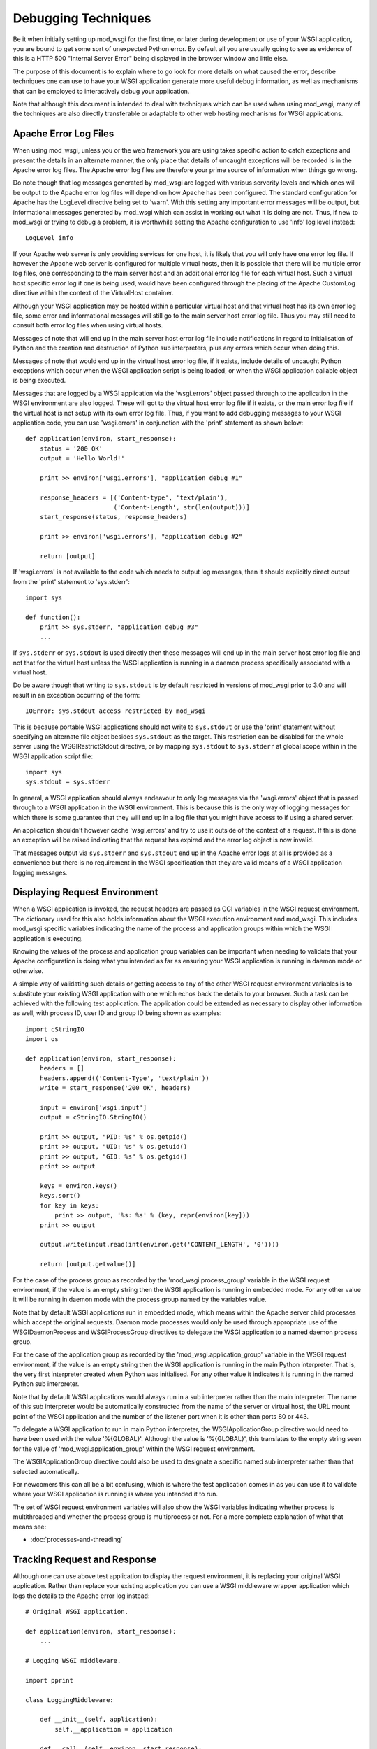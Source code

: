 ====================
Debugging Techniques
====================

Be it when initially setting up mod_wsgi for the first time, or later
during development or use of your WSGI application, you are bound to get
some sort of unexpected Python error. By default all you are usually going
to see as evidence of this is a HTTP 500 "Internal Server Error" being
displayed in the browser window and little else.

The purpose of this document is to explain where to go look for more
details on what caused the error, describe techniques one can use to have
your WSGI application generate more useful debug information, as well as
mechanisms that can be employed to interactively debug your application.

Note that although this document is intended to deal with techniques which
can be used when using mod_wsgi, many of the techniques are also directly
transferable or adaptable to other web hosting mechanisms for WSGI
applications.

Apache Error Log Files
----------------------

When using mod_wsgi, unless you or the web framework you are using takes
specific action to catch exceptions and present the details in an alternate
manner, the only place that details of uncaught exceptions will be recorded
is in the Apache error log files. The Apache error log files are therefore
your prime source of information when things go wrong.

Do note though that log messages generated by mod_wsgi are logged with
various serverity levels and which ones will be output to the Apache error
log files will depend on how Apache has been configured. The standard
configuration for Apache has the LogLevel directive being set to 'warn'.
With this setting any important error messages will be output, but
informational messages generated by mod_wsgi which can assist in working
out what it is doing are not. Thus, if new to mod_wsgi or trying to debug a
problem, it is worthwhile setting the Apache configuration to use 'info'
log level instead::

    LogLevel info

If your Apache web server is only providing services for one host, it is
likely that you will only have one error log file. If however the Apache
web server is configured for multiple virtual hosts, then it is possible
that there will be multiple error log files, one corresponding to the main
server host and an additional error log file for each virtual host. Such a
virtual host specific error log if one is being used, would have been
configured through the placing of the Apache CustomLog directive within
the context of the VirtualHost container.

Although your WSGI application may be hosted within a particular virtual
host and that virtual host has its own error log file, some error and
informational messages will still go to the main server host error log
file. Thus you may still need to consult both error log files when using
virtual hosts.

Messages of note that will end up in the main server host error log file
include notifications in regard to initialisation of Python and the
creation and destruction of Python sub interpreters, plus any errors which
occur when doing this.

Messages of note that would end up in the virtual host error log file, if
it exists, include details of uncaught Python exceptions which occur when
the WSGI application script is being loaded, or when the WSGI application
callable object is being executed.

Messages that are logged by a WSGI application via the 'wsgi.errors' object
passed through to the application in the WSGI environment are also logged.
These will got to the virtual host error log file if it exists, or the main
error log file if the virtual host is not setup with its own error log file.
Thus, if you want to add debugging messages to your WSGI application code,
you can use 'wsgi.errors' in conjunction with the 'print' statement as shown
below::

    def application(environ, start_response):
        status = '200 OK'
        output = 'Hello World!'

        print >> environ['wsgi.errors'], "application debug #1"

        response_headers = [('Content-type', 'text/plain'),
                            ('Content-Length', str(len(output)))]
        start_response(status, response_headers)

        print >> environ['wsgi.errors'], "application debug #2"

        return [output]

If 'wsgi.errors' is not available to the code which needs to output log
messages, then it should explicitly direct output from the 'print'
statement to 'sys.stderr'::

    import sys

    def function():
        print >> sys.stderr, "application debug #3"
    	...

If ``sys.stderr`` or ``sys.stdout`` is used directly then
these messages will end up in the main server host error log file and not
that for the virtual host unless the WSGI application is running in a
daemon process specifically associated with a virtual host.

Do be aware though that writing to ``sys.stdout`` is by default
restricted in versions of mod_wsgi prior to 3.0 and will result in an
exception occurring of the form::

    IOError: sys.stdout access restricted by mod_wsgi

This is because portable WSGI applications should not write to
``sys.stdout`` or use the 'print' statement without specifying an
alternate file object besides ``sys.stdout`` as the target. This
restriction can be disabled for the whole server using the
WSGIRestrictStdout directive, or by mapping ``sys.stdout`` to
``sys.stderr`` at global scope within in the WSGI application script
file::

    import sys
    sys.stdout = sys.stderr

In general, a WSGI application should always endeavour to only log messages
via the 'wsgi.errors' object that is passed through to a WSGI application
in the WSGI environment. This is because this is the only way of logging
messages for which there is some guarantee that they will end up in a log
file that you might have access to if using a shared server.

An application shouldn't however cache 'wsgi.errors' and try to use it
outside of the context of a request. If this is done an exception will be
raised indicating that the request has expired and the error log object
is now invalid.

That messages output via ``sys.stderr`` and ``sys.stdout`` end up in
the Apache error logs at all is provided as a convenience but there is no
requirement in the WSGI specification that they are valid means of a WSGI
application logging messages.

Displaying Request Environment
------------------------------

When a WSGI application is invoked, the request headers are passed as CGI
variables in the WSGI request environment. The dictionary used for this
also holds information about the WSGI execution environment and mod_wsgi.
This includes mod_wsgi specific variables indicating the name of the
process and application groups within which the WSGI application is
executing.

Knowing the values of the process and application group variables can be
important when needing to validate that your Apache configuration is doing
what you intended as far as ensuring your WSGI application is running in
daemon mode or otherwise.

A simple way of validating such details or getting access to any of the
other WSGI request environment variables is to substitute your existing
WSGI application with one which echos back the details to your browser.
Such a task can be achieved with the following test application. The
application could be extended as necessary to display other information as
well, with process ID, user ID and group ID being shown as examples::

    import cStringIO
    import os

    def application(environ, start_response):
        headers = []
        headers.append(('Content-Type', 'text/plain'))
        write = start_response('200 OK', headers)

        input = environ['wsgi.input']
        output = cStringIO.StringIO()

        print >> output, "PID: %s" % os.getpid()
        print >> output, "UID: %s" % os.getuid()
        print >> output, "GID: %s" % os.getgid()
        print >> output

        keys = environ.keys()
        keys.sort()
        for key in keys:
            print >> output, '%s: %s' % (key, repr(environ[key]))
        print >> output

        output.write(input.read(int(environ.get('CONTENT_LENGTH', '0'))))

        return [output.getvalue()]

For the case of the process group as recorded by the
'mod_wsgi.process_group' variable in the WSGI request environment, if the
value is an empty string then the WSGI application is running in embedded
mode. For any other value it will be running in daemon mode with the process
group named by the variables value.

Note that by default WSGI applications run in embedded mode, which means
within the Apache server child processes which accept the original requests.
Daemon mode processes would only be used through appropriate use of the
WSGIDaemonProcess and WSGIProcessGroup directives to delegate the WSGI
application to a named daemon process group.

For the case of the application group as recorded by the
'mod_wsgi.application_group' variable in the WSGI request environment, if the
value is an empty string then the WSGI application is running in the main
Python interpreter. That is, the very first interpreter created when Python
was initialised. For any other value it indicates it is running in the named
Python sub interpreter.

Note that by default WSGI applications would always run in a sub
interpreter rather than the main interpreter. The name of this sub
interpreter would be automatically constructed from the name of the server
or virtual host, the URL mount point of the WSGI application and the number
of the listener port when it is other than ports 80 or 443.

To delegate a WSGI application to run in main Python interpreter, the
WSGIApplicationGroup directive would need to have been used with the value
'%{GLOBAL}'. Although the value is '%{GLOBAL}', this translates to the
empty string seen for the value of 'mod_wsgi.application_group' within the
WSGI request environment.

The WSGIApplicationGroup directive could also be used to designate a
specific named sub interpreter rather than that selected automatically.

For newcomers this can all be a bit confusing, which is where the test
application comes in as you can use it to validate where your WSGI
application is running is where you intended it to run.

The set of WSGI request environment variables will also show the WSGI
variables indicating whether process is multithreaded and whether the
process group is multiprocess or not. For a more complete explanation
of what that means see:

* :doc:`processes-and-threading`

Tracking Request and Response
-----------------------------

Although one can use above test application to display the request
environment, it is replacing your original WSGI application. Rather than
replace your existing application you can use a WSGI middleware wrapper
application which logs the details to the Apache error log instead::

    # Original WSGI application.

    def application(environ, start_response):
        ...

    # Logging WSGI middleware.

    import pprint

    class LoggingMiddleware:

        def __init__(self, application):
            self.__application = application

        def __call__(self, environ, start_response):
            errors = environ['wsgi.errors']
            pprint.pprint(('REQUEST', environ), stream=errors)

            def _start_response(status, headers, *args):
                pprint.pprint(('RESPONSE', status, headers), stream=errors)
                return start_response(status, headers, *args)

            return self.__application(environ, _start_response)

    application = LoggingMiddleware(application)

The output from the middleware would end up in the Apache error log for the
virtual host, or if no virtual host specific error log file, in the main
Apache error log file.

For more complicated problems it may also be necessary to track both the
request and response content as well. A more complicated middleware which
can log these as well as header information to the file system is as
follows::

    # Original WSGI application.

    def application(environ, start_response):
        ...

    # Logging WSGI middleware.

    import threading
    import pprint
    import time
    import os

    class LoggingInstance:
        def __init__(self, start_response, oheaders, ocontent):
            self.__start_response = start_response
            self.__oheaders = oheaders
            self.__ocontent = ocontent

        def __call__(self, status, headers, *args):
            pprint.pprint((status, headers)+args), stream=self.__oheaders)
            self.__oheaders.close()

            self.__write = self.__start_response(status, headers, *args)
            return self.write

        def __iter__(self):
            return self

        def write(self, data):
            self.__ocontent.write(data)
            self.__ocontent.flush()
            return self.__write(data)

        def next(self):
            data = self.__iterable.next()
            self.__ocontent.write(data)
            self.__ocontent.flush()
            return data

        def close(self):
            if hasattr(self.__iterable, 'close'):
                self.__iterable.close()
            self.__ocontent.close()

        def link(self, iterable):
            self.__iterable = iter(iterable)

    class LoggingMiddleware:

        def __init__(self, application, savedir):
            self.__application = application
            self.__savedir = savedir
            self.__lock = threading.Lock()
            self.__pid = os.getpid()
            self.__count = 0

        def __call__(self, environ, start_response):
            self.__lock.acquire()
            self.__count += 1
            count = self.__count
            self.__lock.release()

            key = "%s-%s-%s" % (time.time(), self.__pid, count)

            iheaders = os.path.join(self.__savedir, key + ".iheaders")
            iheaders_fp = file(iheaders, 'w')

            icontent = os.path.join(self.__savedir, key + ".icontent")
            icontent_fp = file(icontent, 'w+b')

            oheaders = os.path.join(self.__savedir, key + ".oheaders")
            oheaders_fp = file(oheaders, 'w')

            ocontent = os.path.join(self.__savedir, key + ".ocontent")
            ocontent_fp = file(ocontent, 'w+b')

            errors = environ['wsgi.errors']
            pprint.pprint(environ, stream=iheaders_fp)
            iheaders_fp.close()

            length = int(environ.get('CONTENT_LENGTH', '0'))
            input = environ['wsgi.input']
            while length != 0:
                data = input.read(min(4096, length))
                if data:
                    icontent_fp.write(data)
                    length -= len(data)
                else:
                    length = 0
            icontent_fp.flush()
            icontent_fp.seek(0, os.SEEK_SET)
            environ['wsgi.input'] = icontent_fp

            iterable = LoggingInstance(start_response, oheaders_fp, ocontent_fp)
            iterable.link(self.__application(environ, iterable))
            return iterable

    application = LoggingMiddleware(application, '/tmp/wsgi')

For this middleware, the second argument to the constructor should be a
preexisting directory. For each request four files will be saved. These
correspond to input headers, input content, response status and headers,
and request content.

Poorly Performing Code
----------------------

The WSGI specification allows any iterable object to be returned as the
response, so long as the iterable yields string values. That this is the
case means that one can too easily return an object which satisfies this
requirement but has some sort of performance related issue.

The worst case of this is where instead of returning a list containing
strings, a single string is returned. The problem with a string is that
when it is iterated over, a single character of the string is yielded each
time. In other words, a single character is written back to the client on
each loop, with a flush occuring in between to ensure that the character
has actually been written and isn't just being buffered.

Although for small strings a performance impact may not be noticed, if
returning large strings the affect on request throughput could be quite
significant.

Another case which can cause problems is to return a file like object. For
iteration over a file like object, typically what can occur is that a
single line within the file is returned each time. If the file is a line
oriented text file where each line is a of a reasonable length, this may be
okay, but if the file is a binary file there may not actually be line
breaks within the file.

For the case where file contains many short lines, throughput would be
affected much like in the case where a string is returned. For the case
where the file is just binary data, the result can be that the complete
file may be read in on the first loop. If the file is large, this could
cause a large transient spike in memory usage. Once that memory is
allocated, it will then be retained by the process, albeit that it may be
reused by the process at a later point.

Because of the performance impacts in terms of throughput and memory usage,
both these cases should be avoided. For the case of returning a string, it
should be returned with a single element list. For the case of a file like
object, the 'wsgi.file_wrapper' extension should be used, or a wrapper
which suitably breaks the response into chunks.

In order to identify where code may be inadvertantly returning such iterable
types, the following code can be used::

    import types

    import cStringIO
    import socket
    import StringIO

    BAD_ITERABLES = [
      cStringIO.InputType,
      socket.SocketType,
      StringIO.StringIO,
      types.FileType,
      types.StringType,
    ]

    class ValidatingMiddleware:

        def __init__(self, application):
            self.__application = application

        def __call__(self, environ, start_response):
            errors = environ['wsgi.errors']

            result = self.__application(environ, start_response)

            value = type(result)
            if value == types.InstanceType:
                value = result.__class__
            if value in BAD_ITERABLES:
                print >> errors, 'BAD ITERABLE RETURNED: ',
                print >> errors, 'URL=%s ' % environ['REQUEST_URI'],
                print >> errors, 'TYPE=%s' % value

            return result

    def application(environ, start_response):
        ...

    application = ValidatingMiddleware(application)

Error Catching Middleware
-------------------------

Because mod_wsgi only logs details of uncaught exceptions to the Apache
error log and returns a generic HTTP 500 "Internal Server Error" response,
if you want the details of any exception to be displayed in the error
page and be visible from the browser, you will need to use a WSGI error
catching middleware component.

One example of WSGI error catching middleware is the ErrorMiddleware class
from `Paste <http://www.pythonpaste.org>`_. This class can be configured not
only to catch exceptions and present the details to the browser in an error
page, it can also be configured to send the details of any errors in email
to a designated recipient, or log the details to an alternate log file.

Being able to have error details sent by email would be useful in a
production environment or where your application is running on a web
hosting environment and the Apache error logs would not necessarily be
closely monitored on a day to day basis. Enabling of that particular
feature though should possibly only be done when you have some confidence
in the application else you might end up getting inundated with emails.

To use the error catching middleware from Paste you simply need to wrap
your existing application with it such that it then becomes the top level
application entry point::

    def application(environ, start_response):
        status = '200 OK'
        output = 'Hello World!\n\n'

        response_headers = [('Content-type', 'text/plain'),
                            ('Content-Length', str(len(output)))]
        start_response(status, response_headers)

        return [output]

    from paste.exceptions.errormiddleware import ErrorMiddleware
    application = ErrorMiddleware(application, debug=True)

In addition to displaying information about the Python exception that has
occurred and the stack traceback, this middleware component will also
output information about the WSGI environment such that you can see what
was being passed to the WSGI application. This can be useful if the cause
of any problem was unexpected values passed in the headers of the HTTP
request.

Note that error catching middleware is of absolutely no use for trying
to capture and display in the browser any errors that occur at global scope
within the WSGI application script when it is being imported. Details of
any such errors occuring at this point will only be captured in the Apache
error log files. As much as possible you should avoid performing
complicated tasks when the WSGI application script file is being imported,
instead you should only trigger such actions the first time a request is
received. By doing this you will be able to capture errors in such
initialisation code with the error catching middleware.

Also note that the debug mode whereby details are displayed in the browser
should only be used during development and not in a production system. This
is because details which are displayed may be of use to anyone who may wish
to compromise your site.

Python Interactive Debugger
---------------------------

Python debuggers such as implemented by the 'pdb' module can sometimes be
useful in debugging Python applications, especially where there is a need
to single step through code and analyse application state at each point.
Use of such debuggers in web applications can be a bit more tricky than
normal applications though and especially so with mod_wsgi.

The problem with mod_wsgi is that the Apache web server can create multiple
child processes to respond to requests. Partly because of this, but also
just to prevent problems in general, Apache closes off standard input at
startup. Thus there is no actual way to interact with the Python debugger
module if it were used.

To get around this requires having complete control of the Apache web
server that you are using to host your WSGI application. In particular, it
will be necessary to shutdown the web server and then startup the 'httpd'
process explicitly in single process debug mode, avoiding the 'apachectl'
management application altogether::

    $ apachectl stop
    $ httpd -X


If Apache is normally started as the 'root' user, this also will need to be
run as the 'root' user otherwise the Apache web server will not have the
required permissions to write to its log directories etc.

The result of starting the 'httpd' process in this way will be that the
Apache web server will run everything in one process rather than using
multiple processes. Further, it will not close off standard input thus
allowing the Python debugger to be used.

Do note though that one cannot be using the ability of mod_wsgi to run
your application in a daemon process when doing this. The WSGI application
must be running within the main Apache process.

To trigger the Python debugger for any call within your code, the following
customised wrapper for the 'Pdb' class should be used::

    class Debugger:

        def __init__(self, object):
            self.__object = object

        def __call__(self, *args, **kwargs):
            import pdb, sys
            debugger = pdb.Pdb()
            debugger.use_rawinput = 0
            debugger.reset()
            sys.settrace(debugger.trace_dispatch)

            try:
                return self.__object(*args, **kwargs)
            finally:
                debugger.quitting = 1
                sys.settrace(None)

This might for example be used to wrap the actual WSGI application callable
object::

    def application(environ, start_response):
        status = '200 OK'
        output = 'Hello World!\n\n'

        response_headers = [('Content-type', 'text/plain'),
                            ('Content-Length', str(len(output)))]
        start_response(status, response_headers)

        return [output]

    application = Debugger(application)

When a request is now received, the Python debugger will be triggered and
you can interactively debug your application from the window you ran the
'httpd' process. For example::

    > /usr/local/wsgi/scripts/hello.py(21)application()
    -> status = '200 OK'

    (Pdb) list
     16             finally:
     17                 debugger.quitting = 1
     18                 sys.settrace(None)
     19
     20     def application(environ, start_response):
     21  ->     status = '200 OK'
     22         output = 'Hello World!\n\n'
     23
     24         response_headers = [('Content-type', 'text/plain'),
     25                             ('Content-Length', str(len(output)))]
     26         start_response(status, response_headers)

    (Pdb) print start_response
    <built-in method start_response of mod_wsgi.Adapter object at 0x1160180>

    cont

When wishing to allow the request to complete, issue the 'cont' command. If
wishing to cause the request to abort, issue the 'quit' command. This will
result in a 'BdbQuit' exception being raised and would result in a HTTP
500 "Internal Server Error" response being returned to the client. To kill
off the whole 'httpd' process, after having issued 'cont' or 'quit' to exit
the debugger, interrupt the process using 'CTRL-C'.

To see what commands the Python debugger accepts, issue the 'help' command
and also consult the documentation for the 'pdb' module on the Python web
site.

Note that the Python debugger expects to be able to write to
``sys.stdout`` to display information to the terminal. Thus if using
using a Python web framework which replaces ``sys.stdout`` such as
web.py, you will not be able to use the Python debugger.

Browser Based Debugger
----------------------

In order to use the Python debugger modules you need to have direct access
to the host and the Apache web server that is running your WSGI application.
If your only access to the system is via your web browser this makes the use
of the full Python debugger impractical.

An alternative to the Python debugger modules which is available is an
extension of the WSGI error catching middleware previously described. This
is the EvalException class from Paste. It embodies the error catching
attributes of the ErrorMiddleware class, but also allows some measure of
interactive debugging and introspection through the web browser.

As with any WSGI middleware component, to use the class entails creating
a wrapper around the application you wish to debug::

    def application(environ, start_response):
        status = '200 OK'
        output = 'Hello World!\n\n'

        response_headers = [('Content-type', 'text/plain'),
                            ('Content-Length', str(len(output)))]
        start_response(status, response_headers)

        return [output]

    from paste.evalexception.middleware import EvalException
    application = EvalException(application)

Like ErrorMiddleware when an unexpected exception occurs a web page is
presented which shows the location of the error along with the contents of
the WSGI application environment. Where EvalException is different however
is that it is possible to inspect the local variables residing within each
stack frame down to where the error occurred. Further, it is possible to
enter Python code which can be evaluated within the context of the selected
stack frame in order to access data or call functions or methods of
objects.

In order for this to all work requires that subsequent requests back to
the WSGI application always end up with the same process where the error
originally occurred. With mod_wsgi this does however present a bit of a
problem as Apache can create and use multiple child processes to handle
requests.

Because of this requirement, if you want to be able to use this browser
based interactive debugger, if running your application in embedded mode of
mod_wsgi, you will need to configure Apache such that it only starts up one
child process to handle requests and that it never creates any additional
processes. The Apache configuration directives required to achieve this are
as follows::

    StartServers 1
    ServerLimit 1

The directives must be placed at global scope within the main Apache
configuration files and will affect the whole Apache web server.

If you are using the worker MPM on a UNIX system, restricting Apache to
just a single process may not be an issue, at least during development. If
however you are using the prefork MPM on a UNIX system, you may see issues
if you are using an AJAX intensive page that relies on being able to
execute parallel requests, as only one request at a time will be able to be
handled by the Apache web server.

If using Apache 2.X on a UNIX system, a better approach is to use daemon
mode of mod_wsgi and delegate your application to run in a single daemon
process. This process may be single or multithreaded as per any threading
requirements of your application.

Which ever configuration is used, if the browser based interactive debugger
is used it should only be used on a development system and should never be
deployed on a production system or in a web hosting environment. This is
because the debugger will allow one to execute arbitrary Python code within
the context of your application from a remote client.

Debugging Crashes With GDB
--------------------------

In cases where Apache itself crashes for no apparent reason, the above
techniques are not always particularly useful. This is especially the case
where the crash occurs in non Python code outside of your WSGI application.

The most common cause of Apache crashing, besides any still latent bugs
that may exist in mod_wsgi, of which hopefully there aren't any, are shared
library version mismatches. Another major cause of crashes is third party C
extension modules for Python which are not compatible with being used in a
Python sub interpreter which isn't the first interpreter created when
Python is initialised, or modules which are not compatible with Python sub
interpreters being destroyed and the module then being used in a new Python
sub interpreter.

Examples of where shared library version mismatches are known to occur are
between the version of the 'expat' library used by Apache and that embedded
within the Python 'pyexpat' module. Another is between the version of the
MySQL client libraries used by PHP and the Python MySQL module.

Both these can be a cause of crashes where the different components are
compiled and linked against different versions of the shared library for
the packages in question. It is vitally important that all packages making
use of a shared library were compiled against and use the same version of
a shared library.

Another problematic package is Subversion. In this case there can be
conflicts between the version of Subversion libraries used by mod_dav_svn
and the Python Subversion bindings. Certain versions of the Python
Subversion modules also cause problems because they appear to be
incompatible with use in a Python sub interpreter which isn't the first
interpreter created when Python is initialised.

In this latter issue, the sub interpreter problems can often be solved by
forcing the WSGI application using the Python Subversion modules to run in
the '%{GLOBAL}' application group. This solution often also resolves issues
with SWIG generated bindings, especially where the '-thread' option was
supplied to 'swig' when the bindings were generated.

Whatever the reason, in some cases the only way to determine why Apache or
Python is crashing is to use a C code debugger such as 'gdb'. Now although
it is possible to attach 'gdb' to a running process, the preferred method
for using 'gdb' in conjunction with Apache is to run Apache in single
process debug mode from within 'gdb'.

To do this it is necessary to first shutdown Apache. The 'gdb' debugger can
then be started against the 'httpd' executable and then the process started
up from inside of 'gdb'::

    $ /usr/local/apache/bin/apachectl stop
    $ sudo gdb /usr/local/apache/bin/httpd
    GNU gdb 6.1-20040303 (Apple version gdb-384) (Mon Mar 21 00:05:26 GMT 2005)
    Copyright 2004 Free Software Foundation, Inc.
    GDB is free software, covered by the GNU General Public License, and you are
    welcome to change it and/or distribute copies of it under certain conditions.
    Type "show copying" to see the conditions.
    There is absolutely no warranty for GDB.  Type "show warranty" for details.
    This GDB was configured as "powerpc-apple-darwin"...Reading symbols for shared
    libraries ........ done

    (gdb) run -X
    Starting program: /usr/local/apache/bin/httpd -X
    Reading symbols for shared libraries .+++ done
    Reading symbols for shared libraries ..................... done

If Apache is normally started as the 'root' user, this also will need to be
run as the 'root' user otherwise the Apache web server will not have the
required permissions to write to its log directories etc.

If Apache was crashing on startup, you should immediately encounter the
error, otherwise use your web browser to access the URL which is causing
the crash to occur. You can then commence trying to debug why the crash is
occuring.

Note that you should ensure that you have not assigned your WSGI
application to run in a mod_wsgi daemon process using the WSGIDaemonProcess
and WSGIProcessGroup directives. This is because the above procedure will
only catch crashes which occur when the application is running in embedded
mode. If it turns out that the application only crashes when run in mod_wsgi
daemon mode, an alternate method of using 'gdb' will be required.

In this circumstance you should run Apache as normal, but ensure that you
only create one mod_wsgi daemon process and have it use only a single
thread::

    WSGIDaemonProcess debug threads=1
    WSGIProcessGroup debug

If not running the daemon process as a distinct user where you can tell
which process it is, then you will also need to ensure that Apache
LogLevel directive has been set to 'info'. This is to ensure that
information about daemon processes created by mod_wsgi are logged to the
Apache error log. This is necessary, as you will need to consult the Apache
error logs to determine the process ID of the daemon process that has been
created for that daemon process group::

    mod_wsgi (pid=666): Starting process 'debug' with threads=1.

Knowing the process ID, you should then run 'gdb', telling it to attach
directly to the daemon process::

    $ sudo gdb /usr/local/apache/bin/httpd 666
    GNU gdb 6.1-20040303 (Apple version gdb-384) (Mon Mar 21 00:05:26 GMT 2005)
    Copyright 2004 Free Software Foundation, Inc.
    GDB is free software, covered by the GNU General Public License, and you are
    welcome to change it and/or distribute copies of it under certain conditions.
    Type "show copying" to see the conditions.
    There is absolutely no warranty for GDB.  Type "show warranty" for details.
    This GDB was configured as "powerpc-apple-darwin"...Reading symbols for shared
    libraries ........ done

    /Users/grahamd/666: No such file or directory.
    Attaching to program: `/usr/local/apache/bin/httpd', process 666.
    Reading symbols for shared libraries .+++..................... done
    0x900c7060 in sigwait ()
    (gdb) cont
    Continuing.

Once 'gdb' has been started and attached to the process, then initiate the
request with the URL that causes the application to crash.

Attaching to the running daemon process can also be useful where a single
request or the whole process is appearing to hang. In this case one can
force a stack trace to be output for all running threads to try and
determine what code is getting stuck. The appropriate gdb command in this
instance is 'thread apply all bt'::

    sudo gdb /usr/local/apache-2.2/bin/httpd 666
    GNU gdb 6.3.50-20050815 (Apple version gdb-477) (Sun Apr 30 20:06:22 GMT 2006)
    Copyright 2004 Free Software Foundation, Inc.
    GDB is free software, covered by the GNU General Public License, and you are
    welcome to change it and/or distribute copies of it under certain conditions.
    Type "show copying" to see the conditions.
    There is absolutely no warranty for GDB.  Type "show warranty" for details.
    This GDB was configured as "powerpc-apple-darwin"...Reading symbols
    for shared libraries ....... done

    /Users/grahamd/666: No such file or directory.
    Attaching to program: `/usr/local/apache/bin/httpd', process 666.
    Reading symbols for shared libraries .+++..................... done
    0x900c7060 in sigwait ()
    (gdb) thread apply all bt

    Thread 4 (process 666 thread 0xd03):
    #0  0x9001f7ac in select ()
    #1  0x004189b4 in apr_pollset_poll (pollset=0x1894650,
        timeout=-1146117585187099488, num=0xf0182d98, descriptors=0xf0182d9c)
        at poll/unix/select.c:363
    #2  0x002a57f0 in wsgi_daemon_thread (thd=0x1889660, data=0x18895e8)
        at mod_wsgi.c:6980
    #3  0x9002bc28 in _pthread_body ()

    Thread 3 (process 666 thread 0xc03):
    #0  0x9001f7ac in select ()
    #1  0x0041d224 in apr_sleep (t=1000000) at time/unix/time.c:246
    #2  0x002a2b10 in wsgi_deadlock_thread (thd=0x0, data=0x2aee68) at
        mod_wsgi.c:7119
    #3  0x9002bc28 in _pthread_body ()

    Thread 2 (process 666 thread 0xb03):
    #0  0x9001f7ac in select ()
    #1  0x0041d224 in apr_sleep (t=299970002) at time/unix/time.c:246
    #2  0x002a2dec in wsgi_monitor_thread (thd=0x0, data=0x18890e8) at
        mod_wsgi.c:7197
    #3  0x9002bc28 in _pthread_body ()

    Thread 1 (process 666 thread 0x203):
    #0  0x900c7060 in sigwait ()
    #1  0x0041ba9c in apr_signal_thread (signal_handler=0x2a29a0
        <wsgi_check_signal>) at threadproc/unix/signals.c:383
    #2  0x002a3728 in wsgi_start_process (p=0x1806418, daemon=0x18890e8)
        at mod_wsgi.c:7311
    #3  0x002a6a4c in wsgi_hook_init (pconf=0x1806418, ptemp=0x0,
        plog=0xc8, s=0x18be8d4) at mod_wsgi.c:7716
    #4  0x0000a5b0 in ap_run_post_config (pconf=0x1806418, plog=0x1844418,
        ptemp=0x180e418, s=0x180da78) at config.c:91
    #5  0x000033d4 in main (argc=3, argv=0xbffffa8c) at main.c:706

It is suggested when trying to debug such issues that the daemon process be
made to run with only a single thread. This will reduce how many stack
traces one needs to analyse.

If you are running with multiple processes within the daemon process group
and all requests are hanging, you will need to get a snapshot of what is
happening in all processes in the daemon process group. Because doing this
by hand will be tedious, it is better to automate it.

To automate capturing the stack traces, first create a file called 'gdb.cmds'
which contains the following::

    set pagination 0
    thread apply all bt
    detach
    quit

This can then be used in conjunction with 'gdb' to avoid needing to enter
the commands manually. For example::

    sudo gdb /usr/local/apache-2.2/bin/httpd -x gdb.cmds -p 666

To be able to automate this further and apply it to all processes in a
daemon process group, then first off ensure that daemon processes are named
in 'ps' output by using the 'display-name' option to WSGIDaemonProcess
directive.

For example, to apply default naming strategy as implemented by mod_wsgi, use::

    WSGIDaemonProcess xxx display-name=%{GLOBAL}

In the output of a BSD derived 'ps' command, this will now show the process
as being named '(wsgi:xxx)'::

    $ ps -cxo command,pid | grep wsgi
    (wsgi:xxx)        666

Note that the name may be truncated as the resultant name can be no longer
than what was the length of the original executable path for Apache. You
may therefore like to name it explicitly::

    WSGIDaemonProcess xxx display-name=(wsgi:xxx)

Having named the processes in the daemon process group, we can now parse the
output of 'ps' to identify the process and apply the 'gdb' command script to
each::

    for pid in `ps -cxo command,pid | awk '{ if ($0 ~ /wsgi:xxx/ && $1 !~ /grep/) print $NF }'`; do sudo gdb -x gdb.cmds -p $pid; done

The actual name given to the daemon process group using the 'display-name'
option should be replaced in this command line. That is, change 'wsgi:xxx'
appropriately.

If you are having problems with process in daemon process groups hanging,
you might consider implementing a monitoring system which automatically
detects somehow when the processes are no longer responding to requests and
automatically trigger this dump of the stack traces before restarting the
daemon process group or Apache.

Extracting Python Stack Traces
------------------------------

Using gdb to get stack traces as described above only gives you information
about what is happening at the C code level. This will not tell where in the
actual Python code execution was at. Your only clue is going to be where a
call out was being made to some distinct C function in a C extension module
for Python.

One can get stack traces for Python code by using::

    def _stacktraces():
       code = []
       for threadId, stack in sys._current_frames().items():
           code.append("\n# ThreadID: %s" % threadId)
           for filename, lineno, name, line in traceback.extract_stack(stack):
               code.append('File: "%s", line %d, in %s' % (filename,
                       lineno, name))
               if line:
                   code.append("  %s" % (line.strip()))

       for line in code:
           print >> sys.stderr, line

The caveat here obviously is that the process has to still be running. There
is also the issue of how you trigger that function to dump stack traces for
executing Python threads.

If the problem you have is that some request handler threads are stuck,
either blocked, or stuck in an infinite loop, and you want to know what they
are doing, then so long as there are still some handler threads left and
the application is still responding to requests, then you could trigger it
from a request handler triggered by making a request against a specific URL.

This though depends on you only running your application within a single
process because as soon as you have multiple processes you have no gaurantee
that a request will go to the process you want to debug.

A better method therefore is to have a perpetually running background thread
which monitors for a specific file in the file system. When that file is
created or the modification time changes, then the background thread would
dump the stack traces for the process.

Sample code which takes this approach is included below. This code could be
placed temporarily at the end of your WSGI script file if you know you are
going to need it because of a recurring problem::

    import os
    import sys
    import time
    import signal
    import threading
    import atexit
    import Queue
    import traceback 

    FILE = '/tmp/dump-stack-traces.txt'

    _interval = 1.0

    _running = False
    _queue = Queue.Queue()
    _lock = threading.Lock()

    def _stacktraces(): 
        code = [] 
        for threadId, stack in sys._current_frames().items(): 
            code.append("\n# ProcessId: %s" % os.getpid()) 
            code.append("# ThreadID: %s" % threadId) 
            for filename, lineno, name, line in traceback.extract_stack(stack): 
                code.append('File: "%s", line %d, in %s' % (filename, 
                        lineno, name)) 
                if line: 
                    code.append("  %s" % (line.strip())) 

        for line in code:
            print >> sys.stderr, line

    try:
        mtime = os.path.getmtime(FILE)
    except:
        mtime = None

    def _monitor():
        while 1:
            global mtime

    	try:
    	    current = os.path.getmtime(FILE)
    	except:
    	    current = None

            if current != mtime:
                mtime = current
                _stacktraces()

            # Go to sleep for specified interval.

            try:
                return _queue.get(timeout=_interval)
            except:
                pass

    _thread = threading.Thread(target=_monitor)
    _thread.setDaemon(True)

    def _exiting():
        try:
    	_queue.put(True)
        except:
    	pass
        _thread.join()

    atexit.register(_exiting)

    def _start(interval=1.0):
        global _interval
        if interval < _interval:
    	_interval = interval

        global _running
        _lock.acquire()
        if not _running:
    	prefix = 'monitor (pid=%d):' % os.getpid()
    	print >> sys.stderr, '%s Starting stack trace monitor.' % prefix
    	_running = True
    	_thread.start()
        _lock.release()

    _start()

Once your WSGI script file has been loaded, then touching the file
'/tmp/dump-stack-traces.txt' will cause stack traces for active Python
threads to be output to the Apache error log.

Note that the sample code doesn't deal with possibility that with multiple
processes for same application, that all processes may attempt to dump
information at the same time. As such, you may get interleaving of output
from multiple processes in Apache error logs at the same time.

What you may want to do is modify this code to dump out to some special
directory, distinct files containing the trace where the names of the file
include the process ID and a date/time. That way each will be separate.

An example of what one might expect to see from the above code is as
follows::

    # ProcessId: 666
    # ThreadID: 4352905216
    File: "/System/Library/Frameworks/Python.framework/Versions/2.6/lib/python2.6/threading.py", line 497, in __bootstrap
      self.__bootstrap_inner()
    File: "/System/Library/Frameworks/Python.framework/Versions/2.6/lib/python2.6/threading.py", line 522, in __bootstrap_inner
      self.run()
    File: "/System/Library/Frameworks/Python.framework/Versions/2.6/lib/python2.6/threading.py", line 477, in run
      self.__target(*self.__args, **self.__kwargs)
    File: "/Library/WebServer/Sites/django-1/htdocs/project.wsgi", line 72, in _monitor
      _stacktraces()
    File: "/Library/WebServer/Sites/django-1/htdocs/project.wsgi", line 47, in _stacktraces
      for filename, lineno, name, line in traceback.extract_stack(stack):

    # ThreadID: 4322832384
    File: "/Library/WebServer/Sites/django-1/htdocs/project.wsgi", line 21, in application
      return _application(environ, start_response)
    File: "/Library/WebServer/Sites/django-1/lib/python2.6/site-packages/django/core/handlers/wsgi.py", line 245, in __call__
      response = middleware_method(request, response)
    File: "/Library/WebServer/Sites/django-1/lib/python2.6/site-packages/django/contrib/sessions/middleware.py", line 36, in process_response
      request.session.save()
    File: "/Library/WebServer/Sites/django-1/lib/python2.6/site-packages/django/contrib/sessions/backends/db.py", line 63, in save
      obj.save(force_insert=must_create, using=using)
    File: "/Library/WebServer/Sites/django-1/lib/python2.6/site-packages/django/db/models/base.py", line 434, in save
      self.save_base(using=using, force_insert=force_insert, force_update=force_update)
    File: "/Library/WebServer/Sites/django-1/lib/python2.6/site-packages/django/db/models/base.py", line 527, in save_base
      result = manager._insert(values, return_id=update_pk, using=using)
    File: "/Library/WebServer/Sites/django-1/lib/python2.6/site-packages/django/db/models/manager.py", line 195, in _insert
      return insert_query(self.model, values, **kwargs)
    File: "/Library/WebServer/Sites/django-1/lib/python2.6/site-packages/django/db/models/query.py", line 1479, in insert_query
      return query.get_compiler(using=using).execute_sql(return_id)
    File: "/Library/WebServer/Sites/django-1/lib/python2.6/site-packages/django/db/models/sql/compiler.py", line 783, in execute_sql
      cursor = super(SQLInsertCompiler, self).execute_sql(None)
    File: "/Library/WebServer/Sites/django-1/lib/python2.6/site-packages/django/db/models/sql/compiler.py", line 727, in execute_sql
      cursor.execute(sql, params)
    File: "/Library/WebServer/Sites/django-1/lib/python2.6/site-packages/debug_toolbar/panels/sql.py", line 95, in execute
      stacktrace = tidy_stacktrace(traceback.extract_stack())
    File: "/Library/WebServer/Sites/django-1/lib/python2.6/site-packages/debug_toolbar/panels/sql.py", line 40, in tidy_stacktrace
      s_path = os.path.realpath(s[0])
    File: "/System/Library/Frameworks/Python.framework/Versions/2.6/lib/python2.6/posixpath.py", line 355, in realpath
      if islink(component):
    File: "/System/Library/Frameworks/Python.framework/Versions/2.6/lib/python2.6/posixpath.py", line 132, in islink
      st = os.lstat(path)

Note that one of the displayed threads will be that for the thread which is
dumping the stack traces. That stack trace can obviously be ignored.

One could extend the above recipe in more elaborate ways by using a WSGI
middleware that capture details of each request from the WSGI environment
and also dumping out from that the URL for the request being handled by
any threads. This may assist in working out whether problems are related
to a specific URL.
